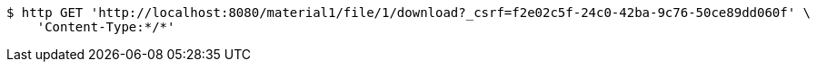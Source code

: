 [source,bash]
----
$ http GET 'http://localhost:8080/material1/file/1/download?_csrf=f2e02c5f-24c0-42ba-9c76-50ce89dd060f' \
    'Content-Type:*/*'
----